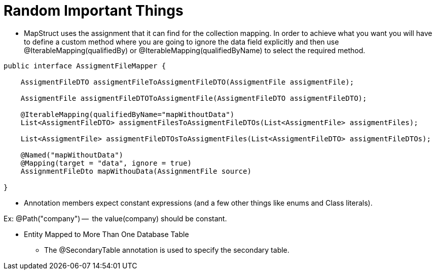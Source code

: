 = Random Important Things

* MapStruct uses the assignment that it can find for the collection mapping.
In order to achieve what you want you will have to define a custom method where you are going to ignore the data field explicitly and then use @IterableMapping(qualifiedBy) or @IterableMapping(qualifiedByName) to select the required method.

----
public interface AssigmentFileMapper {

    AssigmentFileDTO assigmentFileToAssigmentFileDTO(AssigmentFile assigmentFile);

    AssigmentFile assigmentFileDTOToAssigmentFile(AssigmentFileDTO assigmentFileDTO);

    @IterableMapping(qualifiedByName="mapWithoutData")
    List<AssigmentFileDTO> assigmentFilesToAssigmentFileDTOs(List<AssigmentFile> assigmentFiles);

    List<AssigmentFile> assigmentFileDTOsToAssigmentFiles(List<AssigmentFileDTO> assigmentFileDTOs);

    @Named("mapWithoutData")
    @Mapping(target = "data", ignore = true)
    AssignmentFileDto mapWithouData(AssignmentFile source)

}
----

* Annotation members expect constant expressions (and a few other things like enums and Class literals).

Ex: @Path("company") --  the value(company) should be constant.

* Entity Mapped to More Than One Database Table
** The @SecondaryTable annotation is used to specify the secondary table.